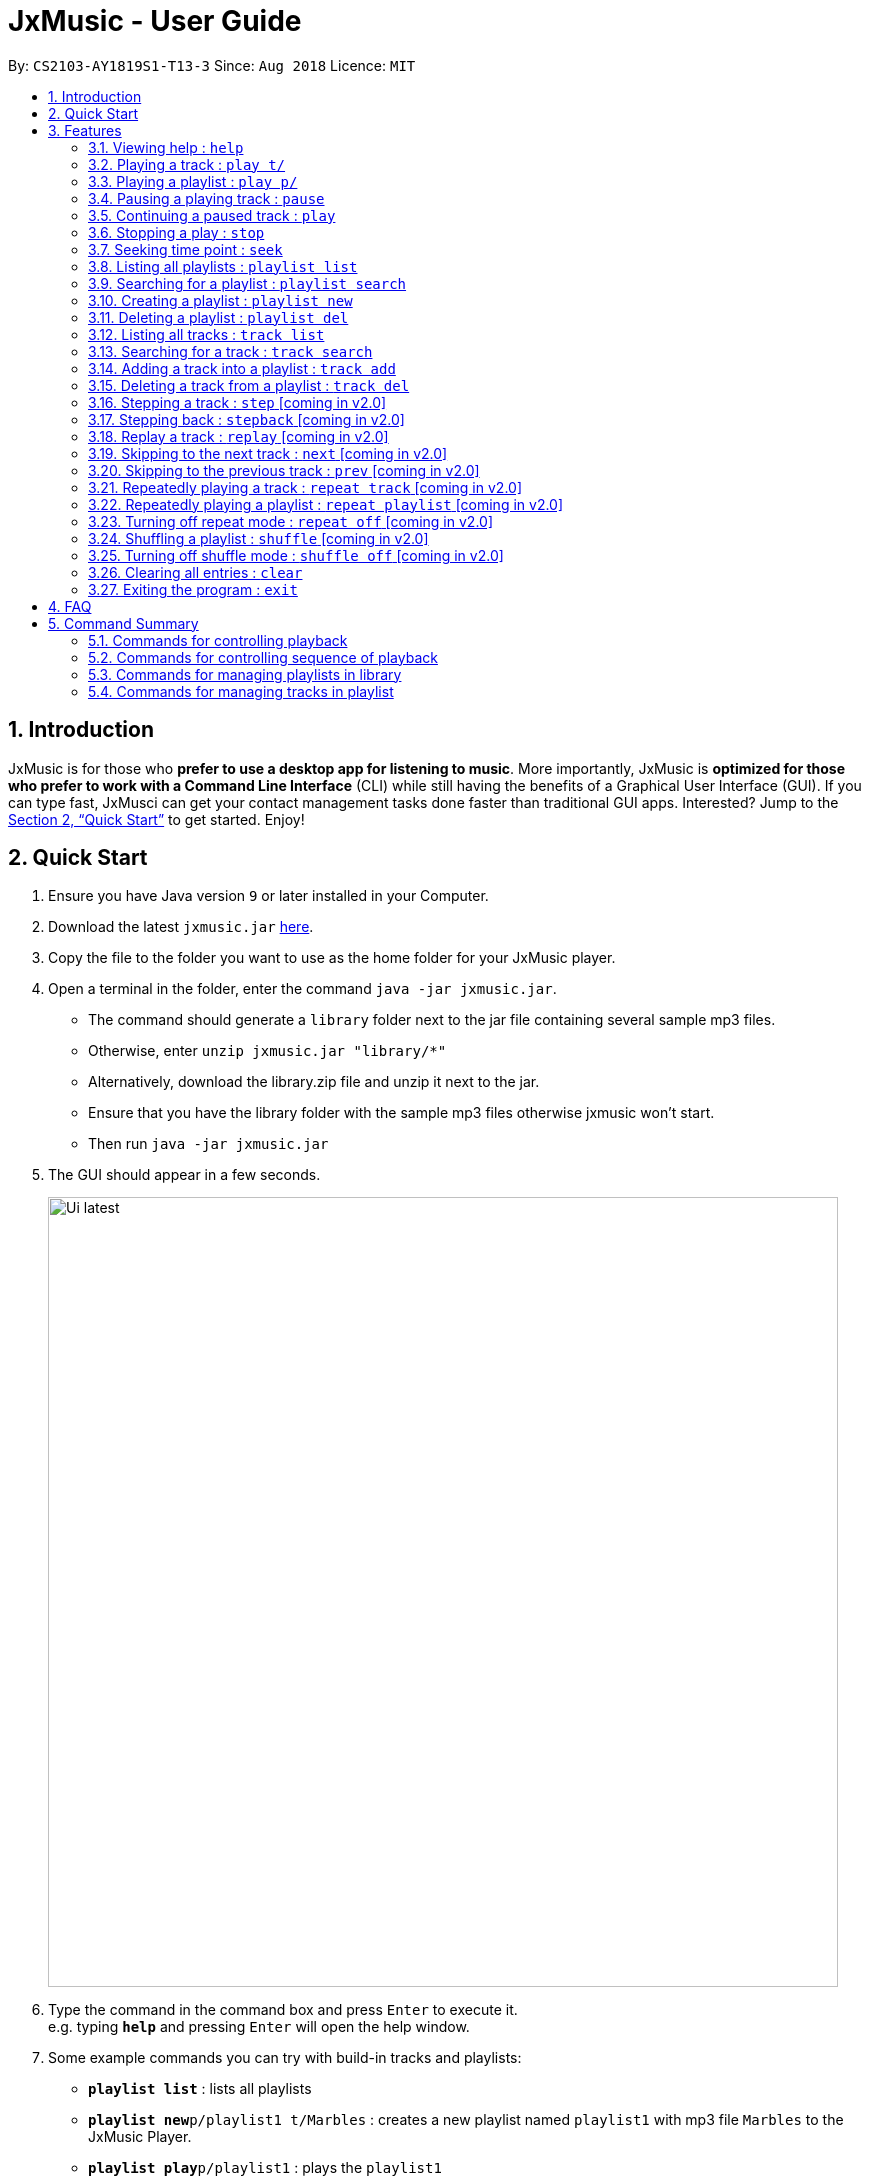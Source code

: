 = JxMusic - User Guide
:site-section: UserGuide
:toc:
:toc-title:
:toc-placement: preamble
:sectnums:
:imagesDir: images
:stylesDir: stylesheets
:xrefstyle: full
:experimental:
ifdef::env-github[]
:tip-caption: :bulb:
:note-caption: :information_source:
endif::[]
:repoURL: https://github.com/CS2103-AY1819S1-T13-3/main

By: `CS2103-AY1819S1-T13-3`      Since: `Aug 2018`      Licence: `MIT`

== Introduction

JxMusic is for those who *prefer to use a desktop app for listening to music*. More importantly, JxMusic is *optimized for those who prefer to work with a Command Line Interface* (CLI) while still having the benefits of a Graphical User Interface (GUI). If you can type fast, JxMusci can get your contact management tasks done faster than traditional GUI apps. Interested? Jump to the <<Quick Start>> to get started. Enjoy!

== Quick Start

.  Ensure you have Java version `9` or later installed in your Computer.
.  Download the latest `jxmusic.jar` link:{repoURL}/releases[here].
.  Copy the file to the folder you want to use as the home folder for your JxMusic player.
.  Open a terminal in the folder, enter the command `java -jar jxmusic.jar`.
    - The command should generate a `library` folder next to the jar file containing several sample mp3 files.
    - Otherwise, enter `unzip jxmusic.jar "library/*"`
    - Alternatively, download the library.zip file and unzip it next to the jar.
    - Ensure that you have the library folder with the sample mp3 files otherwise jxmusic won't start.
    - Then run `java -jar jxmusic.jar`
.  The GUI should appear in a few seconds.
+
image::Ui latest.png[width="790"]
+
.  Type the command in the command box and press kbd:[Enter] to execute it. +
e.g. typing *`help`* and pressing kbd:[Enter] will open the help window.
.  Some example commands you can try with build-in tracks and playlists:

* *`playlist list`* : lists all playlists
* **`playlist new`**`p/playlist1 t/Marbles` : creates a new playlist named `playlist1` with mp3 file `Marbles` to the JxMusic Player.
* **`playlist play`**`p/playlist1` : plays the `playlist1`
* *`exit`* : exits the app

.  Refer to <<Features>> for details of each command.
.  To add the new tracks to the library, add the mp3 files to the `library` folder.
.  Restart the file so that your new tracks could be scanned and showed in UI.

****
List of currently working commands as of v1.3

* `help`
* `playlist list`
* `playlist search`
* `playlist new`
* `playlist del`
* `track list`
* `track search`
* `play t/`
* `play p/`
* `pause`
* `play`
* `stop`
* `clear`
* `exit`

****

[[Features]]
== Features

====
*Command Format*

* Words in `UPPER_CASE` are the parameters to be supplied by the user e.g. in `playlist new p/PLAYLIST`, `PLAYLIST` is a parameter which can be used as `playlist new p/playlist1`.
* Items in square brackets are optional e.g `stepback [s/SECONDS]` can be used as `stepback` or as `stepback s/20`.
====

=== Viewing help : `help`

Format: `help`

=== Playing a track : `play t/`

Plays a track. If there is a playlist or track playing, it will be stopped and the track will be played. +
Format: `play t/[TRACK]`

****
* `TRACK` is an optional parameter, referring to the name of an existing track in the library folder.
* If `TRACK` is not specified, the first track in the library folder sorted by file name will be played.
****

Examples:

* `play t/` +
Plays the first track in the library folder sorted by file name if there is any.
* `play t/Some Song` +
Plays the track named "Some Song" if it exists in the library folder.

=== Playing a playlist : `play p/`

Plays a playlist. Similarly to playing a track, if there is a playlist or track playing, it will be stopped and the playlist will be played. +
Format: `play p/[PLAYLIST]`

****
* `PLAYLIST` is an optional parameter, referring to the name of an existing playlist in the library folder.
* If `PLAYLIST` is not specified, the first playlist in the library sorted by name will be played.
****

Examples:

* `play p/` +
Plays the first playlist in the library folder if there is any.
* `play p/Favourites` +
Plays the playlist named "Favourites" if it exists in the library folder.

=== Pausing a playing track : `pause`

Pauses a playing track. +
Format: `pause`

Examples:

* `play t/Some Song` +
`pause` +
The track is paused.

=== Continuing a paused track : `play`

Continues a paused track. +
Format: `play`

Examples:

* `play t/Some Song` +
`pause` +
`play` +
"Some Song" will continue playing from where it is paused.

=== Stopping a play : `stop`

Stops the track from playing. +
Format: `stop`

Examples:

* `play t/Some Song` +
`stop` +
`play` +
The playlist stops playing and replays from the first track.

=== Seeking time point : `seek`

Steps to the specified time point of the current track. +
Format: `seek d/TIME`

****
* `TIME` is in the format of `[[h ]m ]s` each of which represents a unit of time that will be summed up to get the
time point. Only unsigend integers are alloewed as time inputs.
* Examples of valid `TIME`:
** `10` (10 sec)
** `1 59` (1 min 59 sec)
** `100` (100 sec = 1 min 40 sec)
** `1 100` (1 min + 100 sec = 2 min 40 sec)
** `1 99 99` (1 hr + 99 min + 99 sec = 2 hr 40 min 39 sec)
****

Examples:

* `play t/Some Song` +
`seek d/1 10` +
The track seeks to the 1 min 10 sec point and starts from there.
* `play t/Some Song` +
`seek d/100` +
The track seeks to the 1 min 40 sec point and starts from there.
* `play t/Some Song` +
`seek d/200000` +
If `TIME` is longer than the song duration, the seek command fails.

=== Listing all playlists : `playlist list`

Shows a list of all playlists in the library. +
Format: `playlist list`

=== Searching for a playlist : `playlist search`

Searches for playlists by names. +
Format: `playlist search QUERY`

****
* `QUERY` is a string to be searched from the names of the playlists, which doesn’t need to be an exact match.
****

Examples:

* `playlist search Fav` +
Searches for playlists that has Fav in their names.

=== Creating a playlist : `playlist new`

Creates a new playlist with specific tracks and saves it into the library. +
Format: `playlist new p/PLAYLIST [t/TRACK]...`

****
* `PLAYLIST` refers to the playlist’s name.
* `TRACK` refers to the track’s name.
****

Examples:

* `playlist new p/Favourites t/Some Song t/Some Song 2` +
Creates a new playlist with the name Favourites and adds the tracks named Some Song and Some Song 2.

=== Deleting a playlist : `playlist del`

Removes an existing playlist from the library. +
Format: `playlist del INDEX`

****
* `INDEX` refers to the playlist’s index in the playlist panel.
****

Examples:

* `playlist del 1` +
Deletes the first playlist in the panel if it exists.

=== Listing all tracks : `track list`

Shows a list of all tracks in the library. +
Format: `track list`

=== Searching for a track : `track search`

Searches for tracks by names. +
Format: `track search QUERY`

****
* `QUERY` is a string to be searched from the names of the tracks, which doesn’t need to be an exact match.
****

Examples:

* `track search aliez` +
Searches for tracks that has aliez in their names.

=== Adding a track into a playlist : `track add`

Adds a track into a playlist. Track can be chosen by using its name or its index in the track list panel. +
Format: `track add p/PLAYLIST [t/TRACK]...`
Format: `track add p/PLAYLIST [i/INDEX]...`

****
* `PLAYLIST` refers to an existing playlist’s name.
* `TRACK` refers to the name of an existing track in the library folder.
* `INDEX` refers to the index of a track in the track list panel.
****

Examples:

* `track add p/Favourites t/Some Song t/Some Song2` +
Adds the track named "Some Song" and "Some Song2" to the "Favourites" playlist.

* `track add p/Favourites i/1 i/2` +
Adds the first and second track in the track list panel to the "Favourites" playlist.

=== Deleting a track from a playlist : `track del`

Removes a track from a playlist. Track can is chosen by using its index in the track list panel. +
Format: `track del p/PLAYLIST i/INDEX`

[TIP]
Track is selected by its index **not** its name.

****
* `PLAYLIST` refers to an existing playlist’s name.
* `INDEX` refers to the index of the track in the `PLAYLIST`.
****

Examples:

* `track del p/Favourites i/3` +
Deletes the 3rd track in "Favourites" playlist.

=== Stepping a track : `step` [coming in v2.0]

Steps forward by default 10 seconds or specified time in seconds. +
Format: `step [s/SECONDS]`

****
* `SECONDS` is the number of seconds to step forward.
* If `SECONDS` is negative, the command behaves similar to `stepback`.
****

Examples:

* `play t/Some Song` +
`step` +
The track moves forward to 10 seconds later of the track and keeps playing.
* `play t/Some Song` +
`step s/100` +
Stepping forward 100 seconds.
* `play t/Some Song` +
`stop s/-100` +
Using negative value for `SECONDS` will apply the same behaviour as `stepback`. The track steps backward 100 seconds.

=== Stepping back : `stepback` [coming in v2.0]

Steps back by default 10 seconds or specified time in seconds. +
Format: `stepback [s/SECONDS]`

****
* `SECONDS` is the number of seconds to step backward.
* If `SECONDS` is negative, the command behaves similar to `step`.
****

Examples:

* `play t/Some Song` +
`stepback` +
The track moves backward 10 seconds earlier of the track and keeps playing. If the track has just played for less than 10 seconds, the track replays.
* `play t/Some Song` +
`stepback s/100` +
Stepping back 100 seconds.
* `play t/Some Song` +
`stepback s/-100` +
Using negative value for `SECONDS` will apply the same behaviour as `step`. The track steps forward 100 seconds.

=== Replay a track : `replay` [coming in v2.0]

Replays a track before the track ends to start from the beginning. +
Format: `replay`

Examples:

* `play t/Some Song` +
`seek t/100` +
`replay` +
The track plays from the beginning.

=== Skipping to the next track : `next` [coming in v2.0]

Plays the next track. +
Format: `next`

Examples:

* `play p/Favourites` +
`next` +
If the last track is being played, the playlist ends and stops.
* `play t/Some Song` +
`repeat track` +
`next` +
“Some Song” will replay.
* `play p/Favourites` +
`repeat playlist` +
`next` +
Go to the next track. Since `repeat playlist` is on, if it is the last track of the playlist playing, the first track of the playlist will play.
* `play p/Favourites` +
`shuffle` +
`repeat playlist` +
`next` +
Go to the next track. Since `shuffle` and `repeat playlist` are on, if it is the last track playing, the next shuffled repeat will play.

=== Skipping to the previous track : `prev` [coming in v2.0]

Plays the previous track. +
Format: `prev`

Examples:

* `play p/Favourites` +
`prev` +
Plays the previous track. If the current track is first track in playlist, replays the same track since there is no previous track.
* `play t/Some Song` +
`repeat track` +
`prev` +
“Some Song” will replay.
* `play p/Favourites` +
`repeat playlist` +
`prev` +
Go to the previous track. Since `repeat playlist` is on, if it is the first track of the playlist playing, the last track of the playlist will play.
* `play p/Favourites` +
`shuffle` +
`repeat playlist` +
`prev` +
Go to the previous track. Since `shuffle` and `repeat playlist` are on, if it is the first track playing and there was no previous track, the same track repeats.

=== Repeatedly playing a track : `repeat track` [coming in v2.0]

Switches the repeat mode to repeatedly play a single track. The command works even without any track playing. Upon running this command, any subsequent track will be played on repeat. +
Format: `repeat track`

Examples:

* `play p/Favourites` +
`repeat playlist` +
`repeat track` +
Switches to repeat track mode. The currently playing track will be on repeat.
* `repeat track` +
`play t/Some Song` +
“Some Song” will play on repeat.
* `repeat track` +
`play p/Favourites` +
The first track of the “Favourites” playlist will play on repeat.

=== Repeatedly playing a playlist : `repeat playlist` [coming in v2.0]

Switches the repeat mode to repeatedly play a single playlist. The command works even without any playlist playing. Upon running this command, any subsequent playlist will be played on repeat. +
Format: `repeat playlist`

Examples:

* `play p/Favourites` +
`repeat track` +
`repeat playlist` +
Switches to repeat playlist mode. “Favourites” will play on repeat.
* `repeat playlist` +
`play p/Favourites` +
“Favourites” will play on repeat.
* `repeat playlist` +
`play t/Some Song` +
“Some Song” will play on repeat.

=== Turning off repeat mode : `repeat off` [coming in v2.0]

Turns off the repeat mode +
Format: `repeat off`

Examples:

* `play p/Favourites` +
`repeat playlist` +
`repeat off` +
Switches off repeating mode.

=== Shuffling a playlist : `shuffle` [coming in v2.0]

Switches on shuffle mode to play tracks in random order. +
Format: `shuffle`

****
* When a playlist is in playback (either playing or paused), `shuffle` will put the rest of the playlist into random order.
* `shuffle` will have no effect when track repeating mode is on.
****

Examples:

* `shuffle` +
`play p/Favourites` +
“Favourites” will play in random order.
* `play p/Favourites` +
`repeat playlist` +
`shuffle` +
Subsequent tracks will be played in random order. When all the tracks in the playlist has been played, the next repeat will be shuffled.
* `play p/Favourites` +
`repeat track` +
`shuffle` +
The track being repeated will continue to play until `repeat off` only then subsequent tracks will play in random order from the remaining unplayed tracks in the playlist.

=== Turning off shuffle mode : `shuffle off` [coming in v2.0]

Turns off the shuffle mode +
Format: `shuffle off`

Examples:

* `play p/Favourites` +
`shuffle` +
`shuffle off` +
Switches off shuffling mode.

=== Clearing all entries : `clear`

Clears all entries from the library. +
Format: `clear`

=== Exiting the program : `exit`

Exits the program. +
Format: `exit`

== FAQ

*Q*: How do I transfer my data to another Computer? +
*A*: Install the app in the other computer and overwrite the `library` folder it creates with the file that contains the data of your previous `library` folder.

== Command Summary


=== Commands for controlling playback
* *Play track* : `play t/[TRACK]`
* *Play playlist* : `play p/[PLAYLIST]`
* *Pause track* : `pause`
* *Continue track* : `play`
* *Stop playing* : `stop`
* *Seek time point* : `seek d/TIME` +
eg. `seek d/1 10`
* *Step* : `step [s/SECONDS]` +
eg. `step s/100`
* *Stepback* : `stepback [s/SECONDS]` +
eg. `stepback s/100`
* *Replay* : `replay`

=== Commands for controlling sequence of playback
* *Skip to next track* : `next`
* *Skip to previous track* : `prev`
* *Repeat track* : `repeat track`
* *Repeat playlist* : `repeat playlist`
* *Turn off repeat mode* : `repeat off`
* *Shuffle playlist* : `shuffle`
* *Turn off shuffle mode* : `shuffle off`

=== Commands for managing playlists in library
* *List all playlists* : `playlist list`
* *Search for playlist* : `playlist search QUERY` +
eg. `playlist search Fav`
* *Create playlist* : `playlist new p/PLAYLIST [t/TRACK]...` +
eg. `playlist new p/Favourites t/Some Song t/Some Song 2`
* *Delete playlist* : `playlist del INDEX` +
eg. `playlist del INDEX`

=== Commands for managing tracks in playlist
* *Add track to playlist* : `track add p/PLAYLIST t/TRACK` +
eg. `track add p/Favourites t/Some Song`
* *Delete track from playlist* : `track del p/PLAYLIST i/INDEX` +
eg. `track del p/PLAYLIST i/1`
* *List all tracks* : `track list`
* *Search for tracks* : `track search QUERY` +
eg. `track search Fav`
